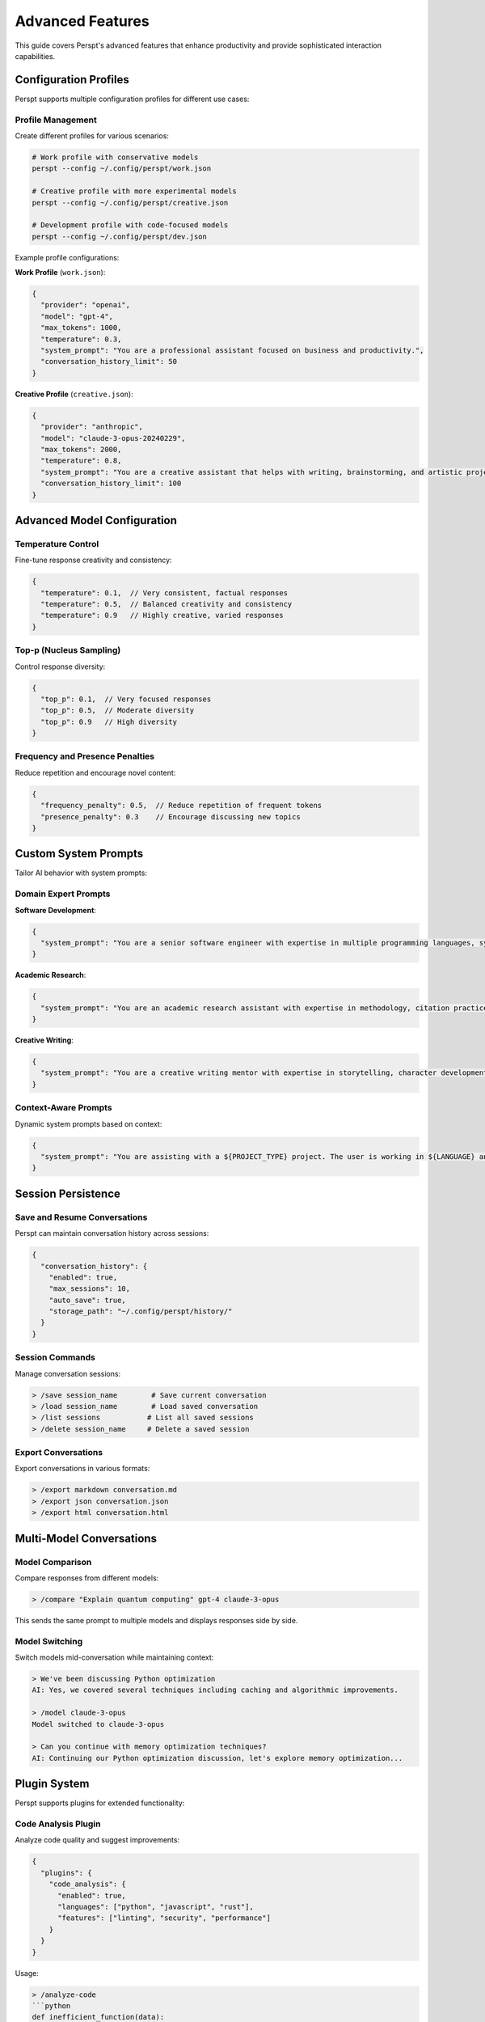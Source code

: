 Advanced Features
=================

This guide covers Perspt's advanced features that enhance productivity and provide sophisticated interaction capabilities.

Configuration Profiles
-----------------------

Perspt supports multiple configuration profiles for different use cases:

Profile Management
~~~~~~~~~~~~~~~~~~

Create different profiles for various scenarios:

.. code-block:: bash

   # Work profile with conservative models
   perspt --config ~/.config/perspt/work.json
   
   # Creative profile with more experimental models
   perspt --config ~/.config/perspt/creative.json
   
   # Development profile with code-focused models
   perspt --config ~/.config/perspt/dev.json

Example profile configurations:

**Work Profile** (``work.json``):

.. code-block:: json

   {
     "provider": "openai",
     "model": "gpt-4",
     "max_tokens": 1000,
     "temperature": 0.3,
     "system_prompt": "You are a professional assistant focused on business and productivity.",
     "conversation_history_limit": 50
   }

**Creative Profile** (``creative.json``):

.. code-block:: json

   {
     "provider": "anthropic",
     "model": "claude-3-opus-20240229",
     "max_tokens": 2000,
     "temperature": 0.8,
     "system_prompt": "You are a creative assistant that helps with writing, brainstorming, and artistic projects.",
     "conversation_history_limit": 100
   }

Advanced Model Configuration
----------------------------

Temperature Control
~~~~~~~~~~~~~~~~~~~

Fine-tune response creativity and consistency:

.. code-block:: json

   {
     "temperature": 0.1,  // Very consistent, factual responses
     "temperature": 0.5,  // Balanced creativity and consistency
     "temperature": 0.9   // Highly creative, varied responses
   }

Top-p (Nucleus Sampling)
~~~~~~~~~~~~~~~~~~~~~~~~

Control response diversity:

.. code-block:: json

   {
     "top_p": 0.1,  // Very focused responses
     "top_p": 0.5,  // Moderate diversity
     "top_p": 0.9   // High diversity
   }

Frequency and Presence Penalties
~~~~~~~~~~~~~~~~~~~~~~~~~~~~~~~~

Reduce repetition and encourage novel content:

.. code-block:: json

   {
     "frequency_penalty": 0.5,  // Reduce repetition of frequent tokens
     "presence_penalty": 0.3    // Encourage discussing new topics
   }

Custom System Prompts
---------------------

Tailor AI behavior with system prompts:

Domain Expert Prompts
~~~~~~~~~~~~~~~~~~~~~

**Software Development**:

.. code-block:: json

   {
     "system_prompt": "You are a senior software engineer with expertise in multiple programming languages, system design, and best practices. Provide detailed, practical advice with code examples when helpful. Focus on maintainability, performance, and security."
   }

**Academic Research**:

.. code-block:: json

   {
     "system_prompt": "You are an academic research assistant with expertise in methodology, citation practices, and critical analysis. Provide well-researched, evidence-based responses with appropriate academic tone and references when possible."
   }

**Creative Writing**:

.. code-block:: json

   {
     "system_prompt": "You are a creative writing mentor with expertise in storytelling, character development, and various literary forms. Help develop ideas, provide constructive feedback, and suggest techniques to improve writing craft."
   }

Context-Aware Prompts
~~~~~~~~~~~~~~~~~~~~~

Dynamic system prompts based on context:

.. code-block:: json

   {
     "system_prompt": "You are assisting with a ${PROJECT_TYPE} project. The user is working in ${LANGUAGE} and prefers ${STYLE} coding style. Adapt your responses accordingly and provide relevant examples."
   }

Session Persistence
-------------------

Save and Resume Conversations
~~~~~~~~~~~~~~~~~~~~~~~~~~~~~

Perspt can maintain conversation history across sessions:

.. code-block:: json

   {
     "conversation_history": {
       "enabled": true,
       "max_sessions": 10,
       "auto_save": true,
       "storage_path": "~/.config/perspt/history/"
     }
   }

Session Commands
~~~~~~~~~~~~~~~~

Manage conversation sessions:

.. code-block:: text

   > /save session_name        # Save current conversation
   > /load session_name        # Load saved conversation
   > /list sessions           # List all saved sessions
   > /delete session_name     # Delete a saved session

Export Conversations
~~~~~~~~~~~~~~~~~~~

Export conversations in various formats:

.. code-block:: text

   > /export markdown conversation.md
   > /export json conversation.json
   > /export html conversation.html

Multi-Model Conversations
-------------------------

Model Comparison
~~~~~~~~~~~~~~~~

Compare responses from different models:

.. code-block:: text

   > /compare "Explain quantum computing" gpt-4 claude-3-opus

This sends the same prompt to multiple models and displays responses side by side.

Model Switching
~~~~~~~~~~~~~~~

Switch models mid-conversation while maintaining context:

.. code-block:: text

   > We've been discussing Python optimization
   AI: Yes, we covered several techniques including caching and algorithmic improvements.
   
   > /model claude-3-opus
   Model switched to claude-3-opus
   
   > Can you continue with memory optimization techniques?
   AI: Continuing our Python optimization discussion, let's explore memory optimization...

Plugin System
--------------

Perspt supports plugins for extended functionality:

Code Analysis Plugin
~~~~~~~~~~~~~~~~~~~

Analyze code quality and suggest improvements:

.. code-block:: json

   {
     "plugins": {
       "code_analysis": {
         "enabled": true,
         "languages": ["python", "javascript", "rust"],
         "features": ["linting", "security", "performance"]
       }
     }
   }

Usage:

.. code-block:: text

   > /analyze-code
   ```python
   def inefficient_function(data):
       result = []
       for item in data:
           if item > 0:
               result.append(item * 2)
       return result
   ```

Document Processing Plugin
~~~~~~~~~~~~~~~~~~~~~~~~~~

Process and analyze documents:

.. code-block:: json

   {
     "plugins": {
       "document_processor": {
         "enabled": true,
         "supported_formats": ["pdf", "docx", "txt", "md"],
         "max_file_size": "10MB"
       }
     }
   }

Usage:

.. code-block:: text

   > /process-document /path/to/document.pdf
   > Summarize this document and highlight key points

Web Integration Plugin
~~~~~~~~~~~~~~~~~~~~~~

Fetch and analyze web content:

.. code-block:: json

   {
     "plugins": {
       "web_integration": {
         "enabled": true,
         "allowed_domains": ["github.com", "stackoverflow.com", "docs.python.org"],
         "max_content_length": 50000
       }
     }
   }

Usage:

.. code-block:: text

   > /fetch-url https://docs.python.org/3/library/asyncio.html
   > Explain the key concepts from this documentation

Advanced Conversation Patterns
-------------------------------

Role-Playing Scenarios
~~~~~~~~~~~~~~~~~~~~~~

Set up specific roles for focused assistance:

.. code-block:: text

   > /role code_reviewer
   AI: I'm now acting as a code reviewer. Please share your code for detailed analysis.
   
   > /role system_architect
   AI: I'm now acting as a system architect. Let's discuss your system design requirements.

Collaborative Problem Solving
~~~~~~~~~~~~~~~~~~~~~~~~~~~~~

Break down complex problems into manageable parts:

.. code-block:: text

   > /problem-solving mode
   AI: I'm now in problem-solving mode. Let's break down your challenge systematically.
   
   > I need to design a scalable microservices architecture
   AI: Great! Let's approach this systematically:
       1. First, let's identify your core business domains
       2. Then we'll determine service boundaries
       3. Next, we'll design the communication patterns
       4. Finally, we'll address scalability and deployment
       
       Let's start with step 1: What are your main business domains?

Iterative Refinement
~~~~~~~~~~~~~~~~~~~~

Continuously improve solutions through iteration:

.. code-block:: text

   > /iterative mode
   AI: I'm now in iterative mode. I'll help you refine solutions step by step.
   
   > Here's my initial algorithm implementation
   AI: I see several areas for improvement. Let's iterate:
       Version 1: Your current implementation
       Version 2: Optimized algorithm complexity
       Version 3: Added error handling
       Version 4: Improved readability and maintainability
       
       Which aspect would you like to focus on first?

Automation and Scripting
------------------------

Command Scripting
~~~~~~~~~~~~~~~~~

Create scripts for common workflows:

**development_workflow.perspt**:

.. code-block:: text

   /model gpt-4
   /role senior_developer
   /context "Working on a ${PROJECT_NAME} project in ${LANGUAGE}"
   
   Ready for development assistance!

Run with:

.. code-block:: bash

   perspt --script development_workflow.perspt

Batch Processing
~~~~~~~~~~~~~~~

Process multiple queries in batch:

.. code-block:: text

   > /batch process_queries.txt

Where ``process_queries.txt`` contains:

.. code-block:: text

   Explain the benefits of microservices
   ---
   Compare REST vs GraphQL APIs
   ---
   Best practices for database design

Configuration Validation
-------------------------

Validate your configuration setup:

.. code-block:: text

   > /validate-config

This checks:

- API key validity
- Model availability
- Configuration syntax
- Plugin compatibility
- Network connectivity

Performance Optimization
------------------------

Response Caching
~~~~~~~~~~~~~~~

Cache responses for repeated queries:

.. code-block:: json

   {
     "cache": {
       "enabled": true,
       "ttl": 3600,
       "max_size": "100MB",
       "strategy": "lru"
     }
   }

Parallel Processing
~~~~~~~~~~~~~~~~~~

Process multiple requests simultaneously:

.. code-block:: json

   {
     "parallel_processing": {
       "enabled": true,
       "max_concurrent": 3,
       "timeout": 30
     }
   }

Custom Integrations
-------------------

IDE Integration
~~~~~~~~~~~~~~

Integrate Perspt with your development environment:

**VS Code Extension**:

.. code-block:: json

   {
     "vscode": {
       "enabled": true,
       "keybindings": {
         "ask_perspt": "Ctrl+Shift+P",
         "explain_code": "Ctrl+Shift+E"
       }
     }
   }

**Vim Plugin**:

.. code-block:: vim

   " Add to .vimrc
   nnoremap <leader>p :!perspt --query "<C-R><C-W>"<CR>

API Integration
~~~~~~~~~~~~~~

Use Perspt programmatically:

.. code-block:: python

   import requests
   
   def ask_perspt(question):
       response = requests.post('http://localhost:8080/api/chat', {
           'message': question,
           'model': 'gpt-4'
       })
       return response.json()['response']

Next Steps
----------

Explore more advanced topics:

- :doc:`providers` - Deep dive into AI provider capabilities
- :doc:`troubleshooting` - Advanced troubleshooting techniques
- :doc:`../developer-guide/extending` - Create custom plugins and extensions
- :doc:`../api/index` - API reference for programmatic usage
